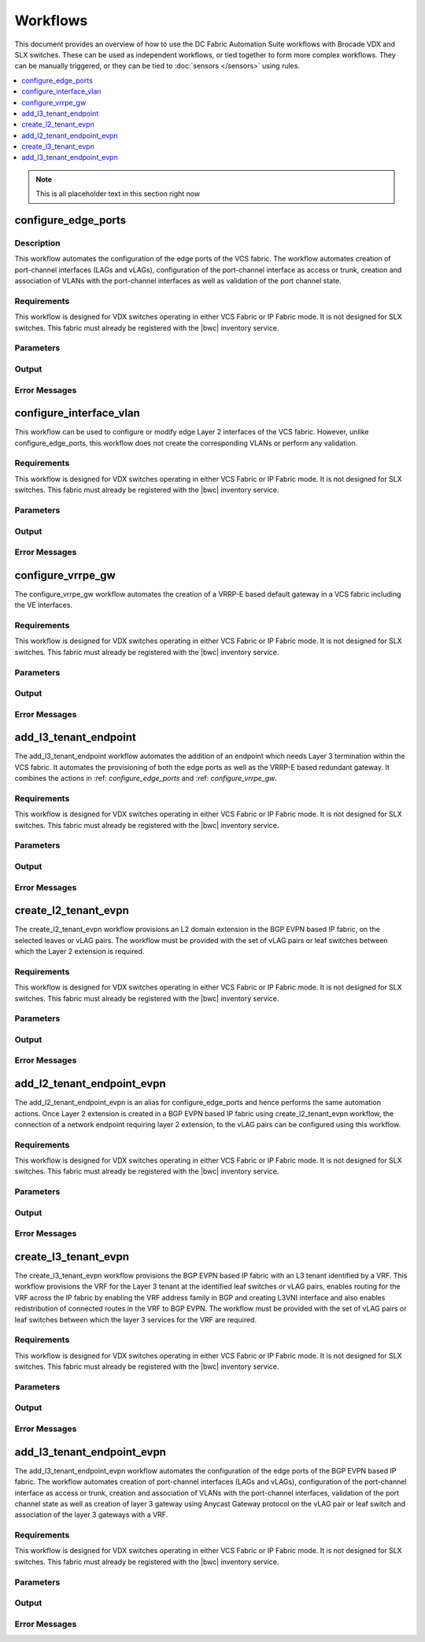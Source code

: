 Workflows
=========

This document provides an overview of how to use the DC Fabric Automation Suite workflows
with Brocade VDX and SLX switches. These can be used as independent workflows, or tied
together to form more complex workflows. They can be manually triggered,
or they can be tied to :doc:`sensors </sensors>` using rules.

.. contents::
   :local:
   :depth: 1

.. note::
    This is all placeholder text in this section right now

.. _configure_edge_ports:

configure_edge_ports
~~~~~~~~~~~~~~~~~~~~

Description
```````````

This workflow automates the configuration of the edge ports of the VCS fabric.
The workflow automates creation of port-channel interfaces (LAGs and vLAGs), configuration of the
port-channel interface as access or trunk, creation and association of VLANs with the port-channel
interfaces as well as validation of the port channel state.

Requirements
````````````

This workflow is designed for VDX switches operating in either VCS Fabric or IP Fabric mode. It is not
designed for SLX switches. This fabric must already be registered with the |bwc| inventory service.

Parameters
``````````

.. code-block:: guess
   :emphasize-lines: 1,4,7,10,13,16

   customer_name
       Customer name. This will be used in VRF & VLAN description. Must be text string, 0-255 characters.

   fabric
       Name of the fabric. This must already be registered with the inventory service.

   vlan_range
       VLAN range to be used for customer. Should be provided as range, e.g. 50-60,70.

   gateway_ip
       VRRPe gateway IP to use for customer.

Output
``````


.. code-block:: guess
   :emphasize-lines: 1,4,7,10,13,16

   result
       Boolean - True/False, if workflow succeeded

   rd
       RD auto-assigned to tenant

Error Messages
``````````````

.. code-block:: guess
   :emphasize-lines: 1,4,7,10,13,16

   "Invalid VLAN ID"
       Returned if VLAN(s) provided are invalid, e.g. > 4094.

   "Unknown Fabric"
       Returned if fabric is not registered. 

.. _configure_interface_vlan:

configure_interface_vlan
~~~~~~~~~~~~~~~~~~~~~~~~

This workflow can be used to configure or modify edge Layer 2 interfaces of the VCS fabric.
However, unlike configure_edge_ports, this workflow does not create the corresponding VLANs
or perform any validation.

Requirements
````````````

This workflow is designed for VDX switches operating in either VCS Fabric or IP Fabric mode. It is not
designed for SLX switches. This fabric must already be registered with the |bwc| inventory service.

Parameters
``````````

.. code-block:: guess
   :emphasize-lines: 1,4,7,10,13,16

   customer_name
       Customer name. This will be used in VRF & VLAN description. Must be text string, 0-255 characters.

   fabric
       Name of the fabric. This must already be registered with the inventory service.

   vlan_range
       VLAN range to be used for customer. Should be provided as range, e.g. 50-60,70.

   gateway_ip
       VRRPe gateway IP to use for customer.

Output
``````

.. code-block:: guess
   :emphasize-lines: 1,4,7,10,13,16

   result
       Boolean - True/False, if workflow succeeded

   rd
       RD auto-assigned to tenant

Error Messages
``````````````

.. code-block:: guess
   :emphasize-lines: 1,4,7,10,13,16

   "Invalid VLAN ID"
       Returned if VLAN(s) provided are invalid, e.g. > 4094.

   "Unknown Fabric"
       Returned if fabric is not registered. 


.. _configure_vrrpe_gw:

configure_vrrpe_gw
~~~~~~~~~~~~~~~~~~

The configure_vrrpe_gw workflow automates the creation of a VRRP-E based default gateway
in a VCS fabric including the VE interfaces.

Requirements
````````````

This workflow is designed for VDX switches operating in either VCS Fabric or IP Fabric mode. It is not
designed for SLX switches. This fabric must already be registered with the |bwc| inventory service.

Parameters
``````````

.. code-block:: guess
   :emphasize-lines: 1,4,7,10,13,16

   customer_name
       Customer name. This will be used in VRF & VLAN description. Must be text string, 0-255 characters.

   fabric
       Name of the fabric. This must already be registered with the inventory service.

   vlan_range
       VLAN range to be used for customer. Should be provided as range, e.g. 50-60,70.

   gateway_ip
       VRRPe gateway IP to use for customer.

Output
``````

.. code-block:: guess
   :emphasize-lines: 1,4,7,10,13,16

   result
       Boolean - True/False, if workflow succeeded

   rd
       RD auto-assigned to tenant

Error Messages
``````````````

.. code-block:: guess
   :emphasize-lines: 1,4,7,10,13,16

   "Invalid VLAN ID"
       Returned if VLAN(s) provided are invalid, e.g. > 4094.

   "Unknown Fabric"
       Returned if fabric is not registered. 


.. _add_l3_tenant_endpoint:

add_l3_tenant_endpoint
~~~~~~~~~~~~~~~~~~~~~~

The add_l3_tenant_endpoint workflow automates the addition of an endpoint which needs
Layer 3 termination within the VCS fabric. It automates the provisioning of both the
edge ports as well as the VRRP-E based redundant gateway. It combines the actions in
:ref: `configure_edge_ports` and :ref: `configure_vrrpe_gw`.

Requirements
````````````

This workflow is designed for VDX switches operating in either VCS Fabric or IP Fabric mode. It is not
designed for SLX switches. This fabric must already be registered with the |bwc| inventory service.

Parameters
``````````

.. code-block:: guess
   :emphasize-lines: 1,4,7,10,13,16

   customer_name
       Customer name. This will be used in VRF & VLAN description. Must be text string, 0-255 characters.

   fabric
       Name of the fabric. This must already be registered with the inventory service.

   vlan_range
       VLAN range to be used for customer. Should be provided as range, e.g. 50-60,70.

   gateway_ip
       VRRPe gateway IP to use for customer.

Output
``````

.. code-block:: guess
   :emphasize-lines: 1,4,7,10,13,16

   result
       Boolean - True/False, if workflow succeeded

   rd
       RD auto-assigned to tenant

Error Messages
``````````````

.. code-block:: guess
   :emphasize-lines: 1,4,7,10,13,16

   "Invalid VLAN ID"
       Returned if VLAN(s) provided are invalid, e.g. > 4094.

   "Unknown Fabric"
       Returned if fabric is not registered. 

.. _create_l2_tenant_evpn:

create_l2_tenant_evpn
~~~~~~~~~~~~~~~~~~~~~

The create_l2_tenant_evpn workflow provisions an L2 domain extension in the BGP
EVPN based IP fabric, on the selected leaves or vLAG pairs. The workflow must be
provided with the set of vLAG pairs or leaf switches between which the Layer 2
extension is required.

Requirements
````````````

This workflow is designed for VDX switches operating in either VCS Fabric or IP Fabric mode. It is not
designed for SLX switches. This fabric must already be registered with the |bwc| inventory service.

Parameters
``````````

.. code-block:: guess
   :emphasize-lines: 1,4,7,10,13,16

   customer_name
       Customer name. This will be used in VRF & VLAN description. Must be text string, 0-255 characters.

   fabric
       Name of the fabric. This must already be registered with the inventory service.

   vlan_range
       VLAN range to be used for customer. Should be provided as range, e.g. 50-60,70.

   gateway_ip
       VRRPe gateway IP to use for customer.

Output
``````

.. code-block:: guess
   :emphasize-lines: 1,4,7,10,13,16

   result
       Boolean - True/False, if workflow succeeded

   rd
       RD auto-assigned to tenant

Error Messages
``````````````

.. code-block:: guess
   :emphasize-lines: 1,4,7,10,13,16

   "Invalid VLAN ID"
       Returned if VLAN(s) provided are invalid, e.g. > 4094.

   "Unknown Fabric"
       Returned if fabric is not registered.

.. _add_l2_tenant_endpoint_evpn:

add_l2_tenant_endpoint_evpn
~~~~~~~~~~~~~~~~~~~~~~~~~~~

The add_l2_tenant_endpoint_evpn is an alias for configure_edge_ports and hence performs
the same automation actions. Once Layer 2 extension is created in a BGP EVPN based IP
fabric using create_l2_tenant_evpn workflow, the connection of a network endpoint requiring
layer 2 extension, to the vLAG pairs can be configured using this workflow.

Requirements
````````````

This workflow is designed for VDX switches operating in either VCS Fabric or IP Fabric mode. It is not
designed for SLX switches. This fabric must already be registered with the |bwc| inventory service.

Parameters
``````````

.. code-block:: guess
   :emphasize-lines: 1,4,7,10,13,16

   customer_name
       Customer name. This will be used in VRF & VLAN description. Must be text string, 0-255 characters.

   fabric
       Name of the fabric. This must already be registered with the inventory service.

   vlan_range
       VLAN range to be used for customer. Should be provided as range, e.g. 50-60,70.

   gateway_ip
       VRRPe gateway IP to use for customer.

Output
``````

.. code-block:: guess
   :emphasize-lines: 1,4,7,10,13,16

   result
       Boolean - True/False, if workflow succeeded

   rd
       RD auto-assigned to tenant

Error Messages
``````````````

.. code-block:: guess
   :emphasize-lines: 1,4,7,10,13,16

   "Invalid VLAN ID"
       Returned if VLAN(s) provided are invalid, e.g. > 4094.

   "Unknown Fabric"
       Returned if fabric is not registered.

.. _create_l3_tenant_evpn:

create_l3_tenant_evpn
~~~~~~~~~~~~~~~~~~~~~

The create_l3_tenant_evpn workflow provisions the BGP EVPN based IP fabric with an L3
tenant identified by a VRF. This workflow provisions the VRF for the Layer 3 tenant
at the identified leaf switches or vLAG pairs, enables routing for the VRF across
the IP fabric by enabling the VRF address family in BGP and creating L3VNI interface
and also enables redistribution of connected routes in the VRF to BGP EVPN. The
workflow must be provided with the set of vLAG pairs or leaf switches between which
the layer 3 services for the VRF are required.

Requirements
````````````

This workflow is designed for VDX switches operating in either VCS Fabric or IP Fabric mode. It is not
designed for SLX switches. This fabric must already be registered with the |bwc| inventory service.

Parameters
``````````

.. code-block:: guess
   :emphasize-lines: 1,4,7,10,13,16

   customer_name
       Customer name. This will be used in VRF & VLAN description. Must be text string, 0-255 characters.

   fabric
       Name of the fabric. This must already be registered with the inventory service.

   vlan_range
       VLAN range to be used for customer. Should be provided as range, e.g. 50-60,70.

   gateway_ip
       VRRPe gateway IP to use for customer.

Output
``````

.. code-block:: guess
   :emphasize-lines: 1,4,7,10,13,16

   result
       Boolean - True/False, if workflow succeeded

   rd
       RD auto-assigned to tenant

Error Messages
``````````````

.. code-block:: guess
   :emphasize-lines: 1,4,7,10,13,16

   "Invalid VLAN ID"
       Returned if VLAN(s) provided are invalid, e.g. > 4094.

   "Unknown Fabric"
       Returned if fabric is not registered.

.. _add_l3_tenant_endpoint_evpn:

add_l3_tenant_endpoint_evpn
~~~~~~~~~~~~~~~~~~~~~~~~~~~

The add_l3_tenant_endpoint_evpn workflow automates the configuration of the edge
ports of the BGP EVPN based IP fabric. The workflow automates creation of
port-channel interfaces (LAGs and vLAGs), configuration of the port-channel
interface as access or trunk, creation and association of VLANs with the port-channel
interfaces, validation of the port channel state as well as creation of layer 3
gateway using Anycast Gateway protocol on the vLAG pair or leaf switch and
association of the layer 3 gateways with a VRF.

Requirements
````````````

This workflow is designed for VDX switches operating in either VCS Fabric or IP Fabric mode. It is not
designed for SLX switches. This fabric must already be registered with the |bwc| inventory service.

Parameters
``````````

.. code-block:: guess
   :emphasize-lines: 1,4,7,10,13,16

   customer_name
       Customer name. This will be used in VRF & VLAN description. Must be text string, 0-255 characters.

   fabric
       Name of the fabric. This must already be registered with the inventory service.

   vlan_range
       VLAN range to be used for customer. Should be provided as range, e.g. 50-60,70.

   gateway_ip
       VRRPe gateway IP to use for customer.

Output
``````

.. code-block:: guess
   :emphasize-lines: 1,4,7,10,13,16

   result
       Boolean - True/False, if workflow succeeded

   rd
       RD auto-assigned to tenant

Error Messages
``````````````

.. code-block:: guess
   :emphasize-lines: 1,4,7,10,13,16

   "Invalid VLAN ID"
       Returned if VLAN(s) provided are invalid, e.g. > 4094.

   "Unknown Fabric"
       Returned if fabric is not registered.
